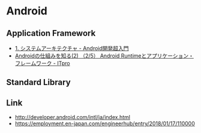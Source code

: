 * Android
** Application Framework
- [[http://youkey.jimdo.com/android%E6%8A%80%E8%A1%93%E8%80%85%E8%AA%8D%E5%AE%9A%E8%A9%A6%E9%A8%93/1-%E3%82%B7%E3%82%B9%E3%83%86%E3%83%A0%E3%82%A2%E3%83%BC%E3%82%AD%E3%83%86%E3%82%AF%E3%83%81%E3%83%A3/][1. システムアーキテクチャ - Android開発超入門]]
- [[http://itpro.nikkeibp.co.jp/article/COLUMN/20091208/341738/?ST=android-dev&P=2][Androidの仕組みを知る(2) （2/5） Android Runtimeとアプリケーション・フレームワーク - ITpro]]

** Standard Library

** Link
- http://developer.android.com/intl/ja/index.html
- https://employment.en-japan.com/engineerhub/entry/2018/01/17/110000
